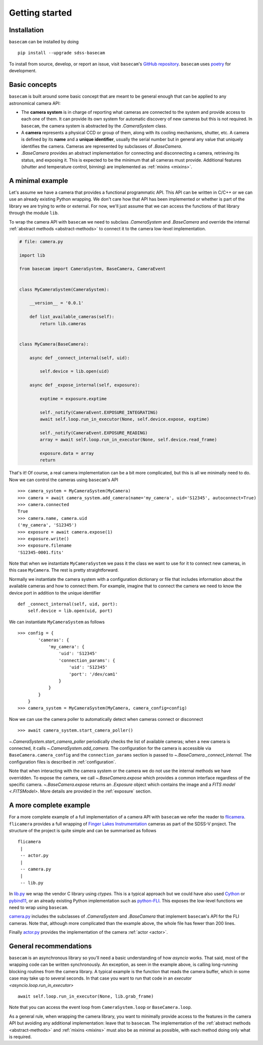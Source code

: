 Getting started
===============

Installation
------------

``basecam`` can be installed by doing ::

    pip install --upgrade sdss-basecam

To install from source, develop, or report an issue, visit ``basecam``'s `GitHub repository <https://github.com/sdss/basecam>`__. ``basecam`` uses `poetry <https://python-poetry.org/>`__ for development.

Basic concepts
--------------

``basecam`` is built around some basic concept that are meant to be general enough that can be applied to any astronomical camera API:

- The **camera system** is in charge of reporting what cameras are connected to the system and provide access to each one of them. It can provide its own system for automatic discovery of new cameras but this is not required. In ``basecam``, the camera system is abstracted by the `.CameraSystem` class.

- A **camera** represents a physical CCD or group of them, along with its cooling mechanisms, shutter, etc. A camera is defined by its **name** and a **unique identifier**, usually the serial number but in general any value that uniquely identifies the camera. Cameras are represented by subclasses of `.BaseCamera`.

- `.BaseCamera` provides an abstract implementation for connecting and disconnecting a camera, retrieving its status, and exposing it. This is expected to be the minimum that all cameras must provide. Additional features (shutter and temperature control, binning) are implemented as :ref:`mixins <mixins>`.

A minimal example
-----------------

Let's assume we have a camera that provides a functional programmatic API. This API can be written in C/C++ or we can use an already existing Python wrapping. We don't care how that API has been implemented or whether is part of the library we are trying to write or external. For now, we'll just assume that we can access the functions of that library through the module ``lib``.

To wrap the camera API with ``basecam`` we need to subclass `.CameraSystem` and `.BaseCamera` and override the internal :ref:`abstract methods <abstract-methods>` to connect it to the camera low-level implementation.

.. code-block:: python

    # file: camera.py

    import lib

    from basecam import CameraSystem, BaseCamera, CameraEvent


    class MyCameraSystem(CameraSystem):

        __version__ = '0.0.1'

        def list_available_cameras(self):
            return lib.cameras


    class MyCamera(BaseCamera):

        async def _connect_internal(self, uid):

            self.device = lib.open(uid)

        async def _expose_internal(self, exposure):

            exptime = exposure.exptime

            self._notify(CameraEvent.EXPOSURE_INTEGRATING)
            await self.loop.run_in_executor(None, self.device.expose, exptime)

            self._notify(CameraEvent.EXPOSURE_READING)
            array = await self.loop.run_in_executor(None, self.device.read_frame)

            exposure.data = array
            return


That's it! Of course, a real camera implementation can be a bit more complicated, but this is all we minimally need to do. Now we can control the cameras using ``basecam``'s API ::

    >>> camera_system = MyCameraSystem(MyCamera)
    >>> camera = await camera_system.add_camera(name='my_camera', uid='S12345', autoconnect=True)
    >>> camera.connected
    True
    >>> camera.name, camera.uid
    ('my_camera', 'S12345')
    >>> exposure = await camera.expose(1)
    >>> exposure.write()
    >>> exposure.filename
    'S12345-0001.fits'

Note that when we instantiate ``MyCameraSystem`` we pass it the class we want to use for it to connect new cameras, in this case ``MyCamera``. The rest is pretty straightforward.

Normally we instantiate the camera system with a configuration dictionary or file that includes information about the available cameras and how to connect them. For example, imagine that to connect the camera we need to know the device port in addition to the unique identifier ::

    def _connect_internal(self, uid, port):
        self.device = lib.open(uid, port)

We can instantiate ``MyCameraSystem`` as follows ::

    >>> config = {
            'cameras': {
                'my_camera': {
                    'uid': 'S12345'
                    'connection_params': {
                        'uid': 'S12345'
                        'port': '/dev/cam1'
                    }
                }
            }
        }
    >>> camera_system = MyCameraSystem(MyCamera, camera_config=config)

Now we can use the camera poller to automatically detect when cameras connect or disconnect ::

    >>> await camera_system.start_camera_poller()

`~.CameraSystem.start_camera_poller` periodically checks the list of available cameras; when a new camera is connected, it calls `~.CameraSystem.add_camera`. The configuration for the camera is accessible via ``BaseCamera.camera_config`` and the ``connection_params`` section is passed to `~.BaseCamera._connect_internal`. The configuration files is described in :ref:`configuration`.

Note that when interacting with the camera system or the camera we do not use the internal methods we have overridden. To expose the camera, we call `~.BaseCamera.expose` which provides a common interface regardless of the specific camera. `~.BaseCamera.expose` returns an `.Exposure` object which contains the image and a `FITS model <.FITSModel>`. More details are provided in the :ref:`exposure` section.

A more complete example
-----------------------

For a more complete example of a full implementation of a camera API with ``basecam`` we refer the reader to `flicamera <https://github.com/sdss/flicamera>`__. ``flicamera`` provides a full wrapping of `Finger Lakes Instrumentation <http://www.flicamera.com/>`__ cameras as part of the SDSS-V project. The structure of the project is quite simple and can be summarised as follows ::

    flicamera
     |
     -- actor.py
     |
     -- camera.py
     |
     -- lib.py

In `lib.py <https://github.com/sdss/flicamera/blob/master/flicamera/lib.py>`__ we wrap the vendor C library using `ctypes`. This is a typical approach but we could have also used `Cython <https://cython.readthedocs.io/en/latest/index.html>`__ or `pybind11 <https://pybind11.readthedocs.io/en/stable>`__, or an already existing Python implementation such as `python-FLI <https://github.com/cversek/python-FLI>`__. This exposes the low-level functions we need to wrap using ``basecam``.

`camera.py <https://github.com/sdss/flicamera/blob/master/flicamera/camera.py>`__ includes the subclasses of `.CameraSystem` and `.BaseCamera` that implement ``basecam``'s API for the FLI cameras. Note that, although more complicated than the example above, the whole file has fewer than 200 lines.

Finally `actor.py <https://github.com/sdss/flicamera/blob/master/flicamera/actor.py>`__ provides the implementation of the camera :ref:`actor <actor>`.

General recommendations
-----------------------

``basecam`` is an asynchronous library so you'll need a basic understanding of how `asyncio` works. That said, most of the wrapping code can be written synchronously. An exception, as seen in the example above, is calling long-running blocking routines from the camera library. A typical example is the function that reads the camera buffer, which in some case may take up to several seconds. In that case you want to run that code in an `executor <asyncio.loop.run_in_executor>` ::

    await self.loop.run_in_executor(None, lib.grab_frame)

Note that you can access the event loop from ``CameraSystem.loop`` or ``BaseCamera.loop``.

As a general rule, when wrapping the camera library, you want to minimally provide access to the features in the camera API but avoiding any additional implementation: leave that to ``basecam``. The implementation of the :ref:`abstract methods <abstract-methods>` and :ref:`mixins <mixins>` must also be as minimal as possible, with each method doing only what is required.

